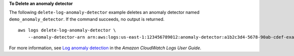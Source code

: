 **To Delete an anomaly detector**

The following ``delete-log-anomaly-detector`` example deletes an anomaly detector named ``demo_anomaly_detector``. If the command succeeds, no output is returned. ::

    aws logs delete-log-anomaly-detector \
        --anomaly-detector-arn arn:aws:logs:us-east-1:123456789012:anomaly-detector:a1b2c3d4-5678-90ab-cdef-example11111

For more information, see `Log anomaly detection <https://docs.aws.amazon.com/AmazonCloudWatch/latest/logs/LogsAnomalyDetection.html>`__ in the *Amazon CloudWatch Logs User Guide*.